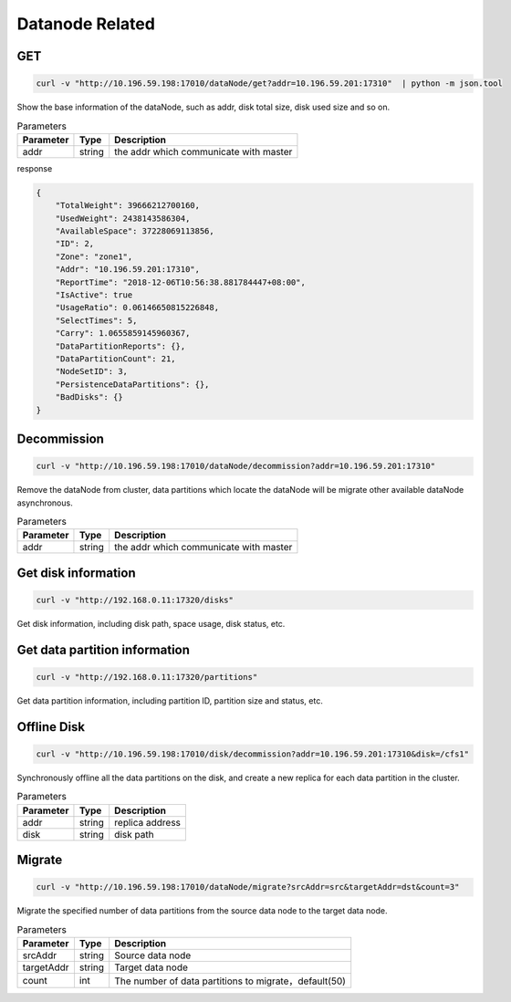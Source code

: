Datanode Related
================

GET
-----

.. code-block:: bash

   curl -v "http://10.196.59.198:17010/dataNode/get?addr=10.196.59.201:17310"  | python -m json.tool


Show the base information of the dataNode, such as addr, disk total size, disk used size and so on.

.. csv-table:: Parameters
   :header: "Parameter", "Type", "Description"
   
   "addr", "string", "the addr which communicate with master"

response

.. code-block:: json

   {
       "TotalWeight": 39666212700160,
       "UsedWeight": 2438143586304,
       "AvailableSpace": 37228069113856,
       "ID": 2,
       "Zone": "zone1",
       "Addr": "10.196.59.201:17310",
       "ReportTime": "2018-12-06T10:56:38.881784447+08:00",
       "IsActive": true
       "UsageRatio": 0.06146650815226848,
       "SelectTimes": 5,
       "Carry": 1.0655859145960367,
       "DataPartitionReports": {},
       "DataPartitionCount": 21,
       "NodeSetID": 3,
       "PersistenceDataPartitions": {},
       "BadDisks": {}
   }


Decommission
-------------

.. code-block:: bash

   curl -v "http://10.196.59.198:17010/dataNode/decommission?addr=10.196.59.201:17310"


Remove the dataNode from cluster, data partitions which locate the dataNode will be migrate other available dataNode asynchronous.

.. csv-table:: Parameters
   :header: "Parameter", "Type", "Description"
   
   "addr", "string", "the addr which communicate with master"


Get disk information
---------

.. code-block:: bash

      curl -v "http://192.168.0.11:17320/disks"


Get disk information, including disk path, space usage, disk status, etc.


Get data partition information
---------

.. code-block:: bash

      curl -v "http://192.168.0.11:17320/partitions"


Get data partition information, including partition ID, partition size and status, etc.


Offline Disk
-------------

.. code-block:: bash

   curl -v "http://10.196.59.198:17010/disk/decommission?addr=10.196.59.201:17310&disk=/cfs1"

Synchronously offline all the data partitions on the disk, and create a new replica for each data partition in the cluster.

.. csv-table:: Parameters
   :header: "Parameter", "Type", "Description"

   "addr", "string", "replica address"
   "disk", "string", "disk path"


Migrate
---------

.. code-block:: bash

   curl -v "http://10.196.59.198:17010/dataNode/migrate?srcAddr=src&targetAddr=dst&count=3"

Migrate the specified number of data partitions from the source data node to the target data node.

.. csv-table:: Parameters
   :header: "Parameter", "Type", "Description"
   
   "srcAddr", "string", "Source data node"
   "targetAddr", "string", "Target data node"
   "count", "int", "The number of data partitions to migrate，default(50)"